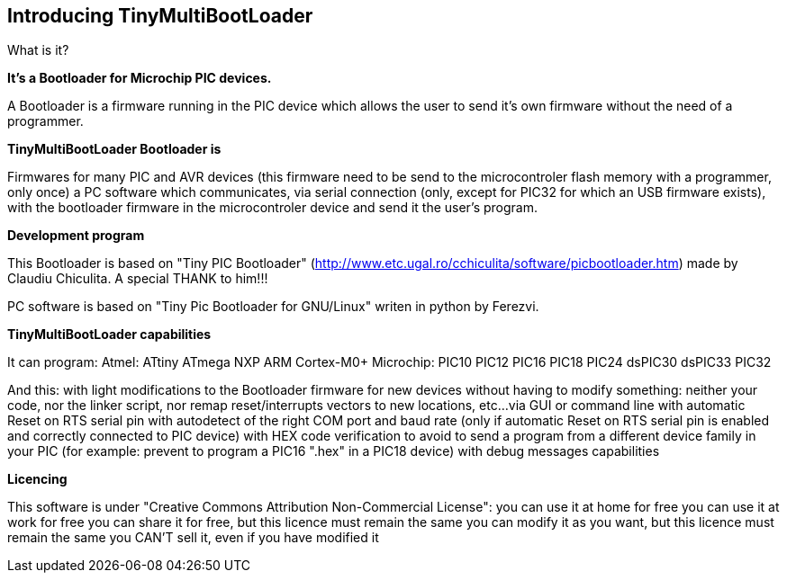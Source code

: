 == Introducing TinyMultiBootLoader

What is it?

*It's a Bootloader for Microchip PIC devices.*

A Bootloader is a firmware running in the PIC device which allows the user to send it's own firmware without the need of a programmer.

*TinyMultiBootLoader Bootloader is*

Firmwares for many PIC and AVR devices (this firmware need to be send to the microcontroler flash memory with a programmer, only once)
a PC software which communicates, via serial connection (only, except for PIC32 for which an USB firmware exists), with the bootloader firmware in the microcontroler device and send it the user's program.

*Development program*

This Bootloader is based on "Tiny PIC Bootloader" (http://www.etc.ugal.ro/cchiculita/software/picbootloader.htm) made by Claudiu Chiculita.
A special THANK to him!!!

PC software is based on "Tiny Pic Bootloader for GNU/Linux" writen in python by Ferezvi.

*TinyMultiBootLoader capabilities*

It can program:
  Atmel:
  ATtiny
  ATmega
  NXP
  ARM Cortex-M0+
  Microchip:
  PIC10
  PIC12
  PIC16
  PIC18
  PIC24
  dsPIC30
  dsPIC33
  PIC32

And this:
with light modifications to the Bootloader firmware for new devices
without having to modify something: neither your code, nor the linker script, nor remap reset/interrupts vectors to new locations, etc...
via GUI or command line
with automatic Reset on RTS serial pin
with autodetect of the right COM port and baud rate (only if automatic Reset on RTS serial pin is enabled and correctly connected to PIC device)
with HEX code verification to avoid to send a program from a different device family in your PIC (for example: prevent to program a PIC16 ".hex" in a PIC18 device)
with debug messages capabilities


*Licencing*

This software is under "Creative Commons Attribution Non-Commercial License":
 you can use it at home for free
 you can use it at work for free
 you can share it for free, but this licence must remain the same
 you can modify it as you want, but this licence must remain the same
 you CAN'T sell it, even if you have modified it
